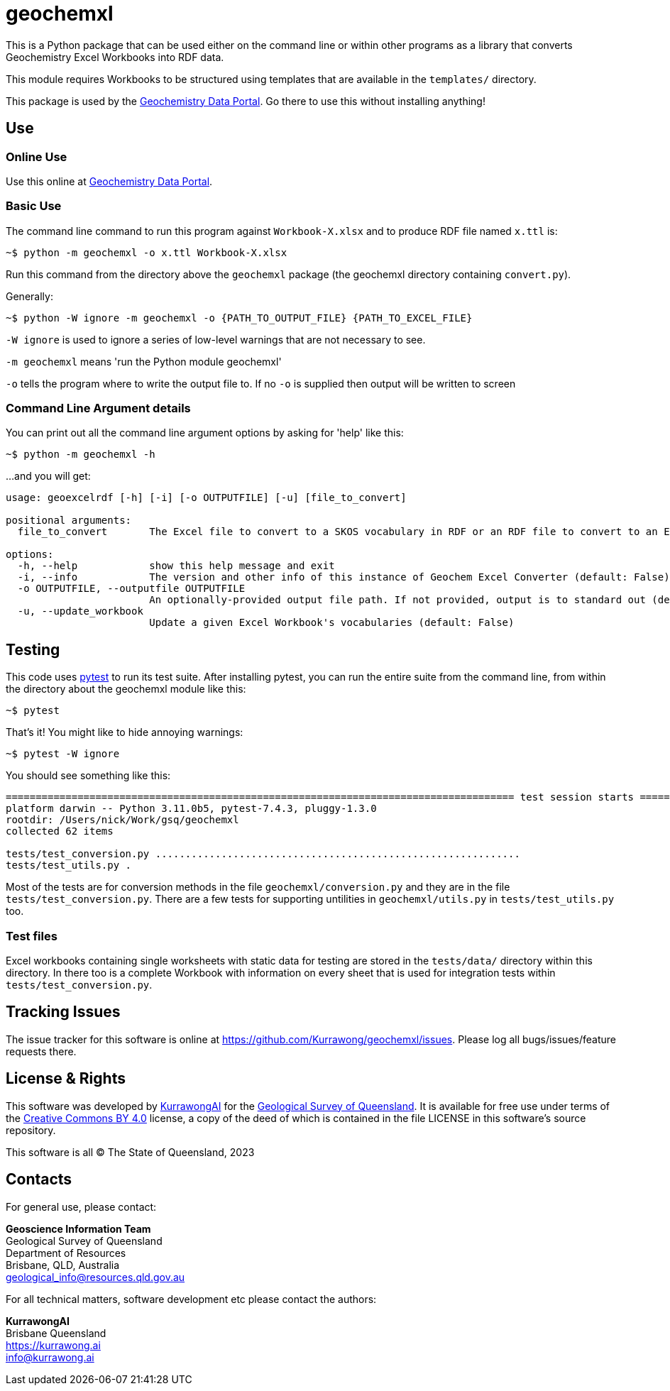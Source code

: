 = geochemxl

This is a Python package that can be used either on the command line or within other programs as a library that converts Geochemistry Excel Workbooks into RDF data.

This module requires Workbooks to be structured using templates that are available in the `templates/` directory.

This package is used by the https://geochem.dev.kurrawong.ai[Geochemistry Data Portal]. Go there to use this without installing anything!

== Use

=== Online Use

Use this online at https://geochem.dev.kurrawong.ai[Geochemistry Data Portal].

=== Basic Use

The command line command to run this program against `Workbook-X.xlsx` and to produce RDF file named `x.ttl` is:

[source]
----
~$ python -m geochemxl -o x.ttl Workbook-X.xlsx
----

Run this command from the directory above the `geochemxl` package (the geochemxl directory containing `convert.py`).

Generally:

[source]
----
~$ python -W ignore -m geochemxl -o {PATH_TO_OUTPUT_FILE} {PATH_TO_EXCEL_FILE}
----

`-W ignore` is used to ignore a series of low-level warnings that are not necessary to see.

`-m geochemxl` means 'run the Python module geochemxl'

`-o` tells the program where to write the output file to. If no `-o` is supplied then output will be written to screen

=== Command Line Argument details

You can print out all the command line argument options by asking for 'help' like this:

[source]
----
~$ python -m geochemxl -h
----

...and you will get:

[source]
----
usage: geoexcelrdf [-h] [-i] [-o OUTPUTFILE] [-u] [file_to_convert]

positional arguments:
  file_to_convert       The Excel file to convert to a SKOS vocabulary in RDF or an RDF file to convert to an Excel file (default: None)

options:
  -h, --help            show this help message and exit
  -i, --info            The version and other info of this instance of Geochem Excel Converter (default: False)
  -o OUTPUTFILE, --outputfile OUTPUTFILE
                        An optionally-provided output file path. If not provided, output is to standard out (default: None)
  -u, --update_workbook
                        Update a given Excel Workbook's vocabularies (default: False)
----

== Testing

This code uses https://pypi.org/project/pytest/[pytest] to run its test suite. After installing pytest, you can run the entire suite from the command line, from within the directory about the geochemxl module like this:

[source]
----
~$ pytest
----

That's it! You might like to hide annoying warnings:

[source]
----
~$ pytest -W ignore
----

You should see something like this:

[source]
----
===================================================================================== test session starts =====================================================================================
platform darwin -- Python 3.11.0b5, pytest-7.4.3, pluggy-1.3.0
rootdir: /Users/nick/Work/gsq/geochemxl
collected 62 items

tests/test_conversion.py .............................................................                                                                                                  [ 98%]
tests/test_utils.py .                                                                                                                                                                   [100%]
----

Most of the tests are for conversion methods in the file `geochemxl/conversion.py` and they are in the file `tests/test_conversion.py`. There are a few tests for supporting untilities in `geochemxl/utils.py` in `tests/test_utils.py` too.

=== Test files

Excel workbooks containing single worksheets with static data for testing are stored in the `tests/data/` directory within this directory. In there too is a complete Workbook with information on every sheet that is used for integration tests within `tests/test_conversion.py`.

== Tracking Issues

The issue tracker for this software is online at https://github.com/Kurrawong/geochemxl/issues. Please log all bugs/issues/feature requests there.

== License & Rights

This software was developed by https://kurrawong.ai[KurrawongAI] for the https://www.business.qld.gov.au/industries/mining-energy-water/resources/geoscience-information/gsq[Geological Survey of Queensland]. It is available for free use under terms of the https://creativecommons.org/licenses/by/4.0/[Creative Commons BY 4.0] license, a copy of the deed of which is contained in the file LICENSE in this software's source repository.

This software is all &copy; The State of Queensland, 2023

== Contacts

For general use, please contact:

*Geoscience Information Team* +
Geological Survey of Queensland +
Department of Resources +
Brisbane, QLD, Australia +
geological_info@resources.qld.gov.au

For all technical matters, software development etc please contact the authors:

*KurrawongAI* + 
Brisbane Queensland +
https://kurrawong.ai +
info@kurrawong.ai 
